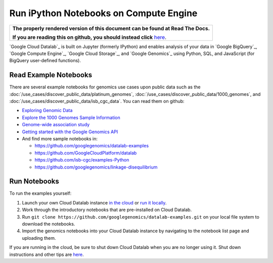 Run iPython Notebooks on Compute Engine
=======================================

.. comment: begin: goto-read-the-docs

.. container:: visible-only-on-github

   +-----------------------------------------------------------------------------------+
   | **The properly rendered version of this document can be found at Read The Docs.** |
   |                                                                                   |
   | **If you are reading this on github, you should instead click** `here`__.         |
   +-----------------------------------------------------------------------------------+

.. _RenderedVersion: http://googlegenomics.readthedocs.org/en/latest/use_cases/run_familiar_tools/datalab.html

__ RenderedVersion_

.. comment: end: goto-read-the-docs

`Google Cloud Datalab`_ is built on Jupyter (formerly IPython) and enables analysis of your data in `Google BigQuery`_, `Google Compute Engine`_, `Google Cloud Storage`_, and `Google Genomics`_ using Python, SQL, and JavaScript (for BigQuery user-defined functions).

Read Example Notebooks
----------------------

There are several example notebooks for genomics use cases upon public data such as the :doc:`/use_cases/discover_public_data/platinum_genomes`, :doc:`/use_cases/discover_public_data/1000_genomes`, and :doc:`/use_cases/discover_public_data/isb_cgc_data`.  You can read them on github:

* `Exploring Genomic Data <https://github.com/GoogleCloudPlatform/datalab/blob/master/content/datalab/samples/Exploring%20Genomics%20Data.ipynb>`_
* `Explore the 1000 Genomes Sample Information <https://github.com/googlegenomics/datalab-examples/blob/master/datalab/genomics/Explore%201000%20Genomes%20Samples.ipynb>`_
* `Genome-wide association study <https://github.com/googlegenomics/datalab-examples/blob/master/datalab/genomics/Genome-wide%20association%20study%20(GWAS).ipynb>`_
* `Getting started with the Google Genomics API <https://github.com/googlegenomics/datalab-examples/blob/master/datalab/genomics/Getting%20started%20with%20the%20Genomics%20API.ipynb>`_
* And find more sample notebooks in:

  * `https://github.com/googlegenomics/datalab-examples <https://github.com/googlegenomics/datalab-examples>`_
  * `https://github.com/GoogleCloudPlatform/datalab <https://github.com/GoogleCloudPlatform/datalab/blob/master/content/datalab/Readme.ipynb>`_
  * `https://github.com/isb-cgc/examples-Python <https://github.com/isb-cgc/examples-Python>`_
  * `https://github.com/googlegenomics/linkage-disequilibrium <https://github.com/googlegenomics/linkage-disequilibrium/tree/master/datalab>`_

Run Notebooks
-------------
To run the examples yourself:

1. Launch your own Cloud Datalab instance `in the cloud <https://cloud.google.com/datalab/getting-started>`_ or `run it locally <https://github.com/GoogleCloudPlatform/datalab#using-datalab-and-getting-started>`_.
2. Work through the introductory notebooks that are pre-installed on Cloud Datalab.
3. Run ``git clone https://github.com/googlegenomics/datalab-examples.git`` on your local file system to download the notebooks.
4. Import the genomics notebooks into your Cloud Datalab instance by navigating to the notebook list page and uploading them.

If you are running in the cloud, be sure to shut down Cloud Datalab when you are no longer using it. Shut down instructions and other tips are `here <https://cloud.google.com/datalab/getting-started>`__.
